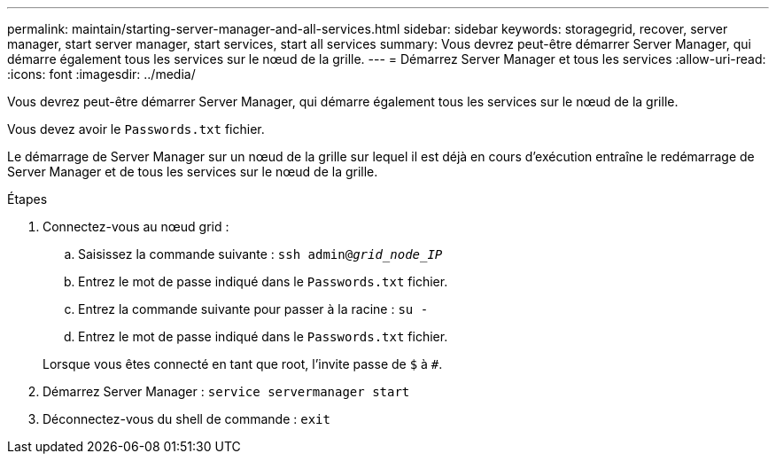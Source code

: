---
permalink: maintain/starting-server-manager-and-all-services.html 
sidebar: sidebar 
keywords: storagegrid, recover, server manager, start server manager, start services, start all services 
summary: Vous devrez peut-être démarrer Server Manager, qui démarre également tous les services sur le nœud de la grille. 
---
= Démarrez Server Manager et tous les services
:allow-uri-read: 
:icons: font
:imagesdir: ../media/


[role="lead"]
Vous devrez peut-être démarrer Server Manager, qui démarre également tous les services sur le nœud de la grille.

Vous devez avoir le `Passwords.txt` fichier.

Le démarrage de Server Manager sur un nœud de la grille sur lequel il est déjà en cours d'exécution entraîne le redémarrage de Server Manager et de tous les services sur le nœud de la grille.

.Étapes
. Connectez-vous au nœud grid :
+
.. Saisissez la commande suivante : `ssh admin@_grid_node_IP_`
.. Entrez le mot de passe indiqué dans le `Passwords.txt` fichier.
.. Entrez la commande suivante pour passer à la racine : `su -`
.. Entrez le mot de passe indiqué dans le `Passwords.txt` fichier.


+
Lorsque vous êtes connecté en tant que root, l'invite passe de `$` à `#`.

. Démarrez Server Manager : `service servermanager start`
. Déconnectez-vous du shell de commande : `exit`

